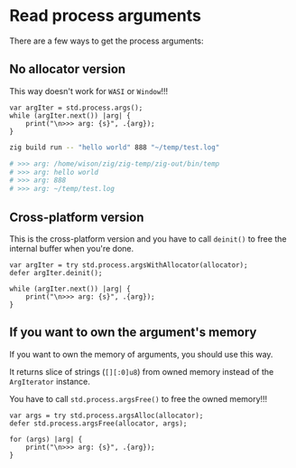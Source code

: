 * Read process arguments

There are a few ways to get the process arguments:

** No allocator version

This way doesn't work for =WASI= or =Window=!!!

#+BEGIN_SRC zig
  var argIter = std.process.args();
  while (argIter.next()) |arg| {
      print("\n>>> arg: {s}", .{arg});
  }
#+END_SRC

#+BEGIN_SRC bash
  zig build run -- "hello world" 888 "~/temp/test.log"

  # >>> arg: /home/wison/zig/zig-temp/zig-out/bin/temp
  # >>> arg: hello world
  # >>> arg: 888
  # >>> arg: ~/temp/test.log
#+END_SRC


** Cross-platform version

This is the cross-platform version and you have to call ~deinit()~ to free the internal buffer when you're done.


#+BEGIN_SRC zig
  var argIter = try std.process.argsWithAllocator(allocator);
  defer argIter.deinit();

  while (argIter.next()) |arg| {
      print("\n>>> arg: {s}", .{arg});
  }
#+END_SRC


** If you want to own the argument's memory

If you want to own the memory of arguments, you should use this way.

It returns slice of strings (~[][:0]u8~) from owned memory instead of the ~ArgIterator~ instance.

You have to call ~std.process.argsFree()~ to free the owned memory!!!

#+BEGIN_SRC zig
  var args = try std.process.argsAlloc(allocator);
  defer std.process.argsFree(allocator, args);

  for (args) |arg| {
      print("\n>>> arg: {s}", .{arg});
  }
#+END_SRC


